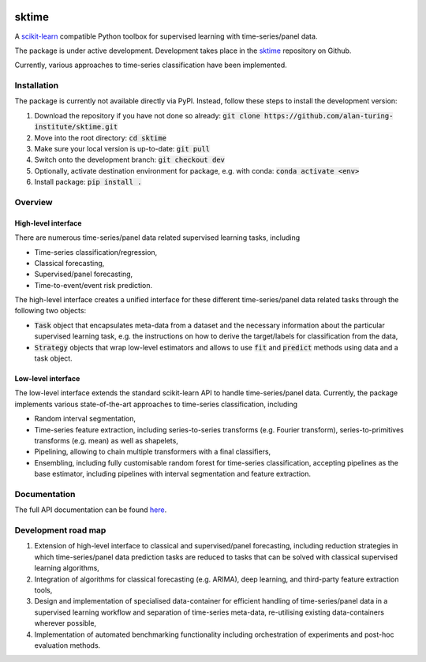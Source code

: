 .. image:: https://travis-ci.com/alan-turing-institute/sktime.svg?token=kTo6WTfr4f458q1WzPCH&branch=dev
    :target: https://travis-ci.com/alan-turing-institute/sktime
    
sktime
======

A `scikit-learn <https://github.com/scikit-learn/scikit-learn>`_ compatible Python toolbox for supervised learning with
time-series/panel data.


The package is under active development. Development takes place in the `sktime <https://github.com/alan-turing-institute/sktime>`_ repository on Github.

Currently, various approaches to time-series classification have been implemented.



Installation
------------
The package is currently not available directly via PyPI. Instead, follow these steps
to install the development version:

1. Download the repository if you have not done so already: :code:`git clone https://github.com/alan-turing-institute/sktime.git`
2. Move into the root directory: :code:`cd sktime`
3. Make sure your local version is up-to-date: :code:`git pull`
4. Switch onto the development branch: :code:`git checkout dev`
5. Optionally, activate destination environment for package, e.g. with conda: :code:`conda activate <env>`
6. Install package: :code:`pip install .`


Overview
--------

High-level interface
~~~~~~~~~~~~~~~~~~~~
There are numerous time-series/panel data related supervised learning tasks, including

* Time-series classification/regression,
* Classical forecasting,
* Supervised/panel forecasting,
* Time-to-event/event risk prediction.

The high-level interface creates a unified interface for these different time-series/panel data related tasks through the following two objects:

* :code:`Task` object that encapsulates meta-data from a dataset and the necessary information about the particular supervised learning task, e.g. the instructions on how to derive the target/labels for classification from the data,
* :code:`Strategy` objects that wrap low-level estimators and allows to use :code:`fit` and :code:`predict` methods using data and a task object.



Low-level interface
~~~~~~~~~~~~~~~~~~~
The low-level interface extends the standard scikit-learn API to handle time-series/panel data.
Currently, the package implements various state-of-the-art approaches to time-series classification, including

* Random interval segmentation,
* Time-series feature extraction, including series-to-series transforms (e.g. Fourier transform), series-to-primitives transforms (e.g. mean) as well as shapelets,
* Pipelining, allowing to chain multiple transformers with a final classifiers,
* Ensembling, including fully customisable random forest for time-series classification, accepting pipelines as the base estimator, including pipelines with interval segmentation and feature extraction.


Documentation
-------------
The full API documentation can be found `here <https://alan-turing-institute.github.io/sktime/>`_.


Development road map
--------------------
1. Extension of high-level interface to classical and supervised/panel forecasting, including reduction strategies in which time-series/panel data prediction tasks are reduced to tasks that can be solved with classical supervised learning algorithms,
2. Integration of algorithms for classical forecasting (e.g. ARIMA), deep learning, and third-party feature extraction tools,
3. Design and implementation of specialised data-container for efficient handling of time-series/panel data in a supervised learning workflow and separation of time-series meta-data, re-utilising existing data-containers wherever possible,
4. Implementation of automated benchmarking functionality including orchestration of experiments and post-hoc evaluation methods.